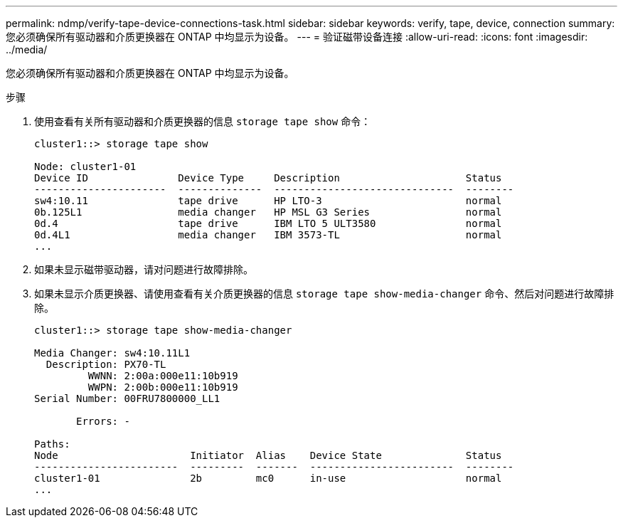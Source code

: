 ---
permalink: ndmp/verify-tape-device-connections-task.html 
sidebar: sidebar 
keywords: verify, tape, device, connection 
summary: 您必须确保所有驱动器和介质更换器在 ONTAP 中均显示为设备。 
---
= 验证磁带设备连接
:allow-uri-read: 
:icons: font
:imagesdir: ../media/


[role="lead"]
您必须确保所有驱动器和介质更换器在 ONTAP 中均显示为设备。

.步骤
. 使用查看有关所有驱动器和介质更换器的信息 `storage tape show` 命令：
+
[listing]
----
cluster1::> storage tape show

Node: cluster1-01
Device ID               Device Type     Description                     Status
----------------------  --------------  ------------------------------  --------
sw4:10.11               tape drive      HP LTO-3                        normal
0b.125L1                media changer   HP MSL G3 Series                normal
0d.4                    tape drive      IBM LTO 5 ULT3580               normal
0d.4L1                  media changer   IBM 3573-TL                     normal
...
----
. 如果未显示磁带驱动器，请对问题进行故障排除。
. 如果未显示介质更换器、请使用查看有关介质更换器的信息 `storage tape show-media-changer` 命令、然后对问题进行故障排除。
+
[listing]
----
cluster1::> storage tape show-media-changer

Media Changer: sw4:10.11L1
  Description: PX70-TL
         WWNN: 2:00a:000e11:10b919
         WWPN: 2:00b:000e11:10b919
Serial Number: 00FRU7800000_LL1

       Errors: -

Paths:
Node                      Initiator  Alias    Device State              Status
------------------------  ---------  -------  ------------------------  --------
cluster1-01               2b         mc0      in-use                    normal
...
----

